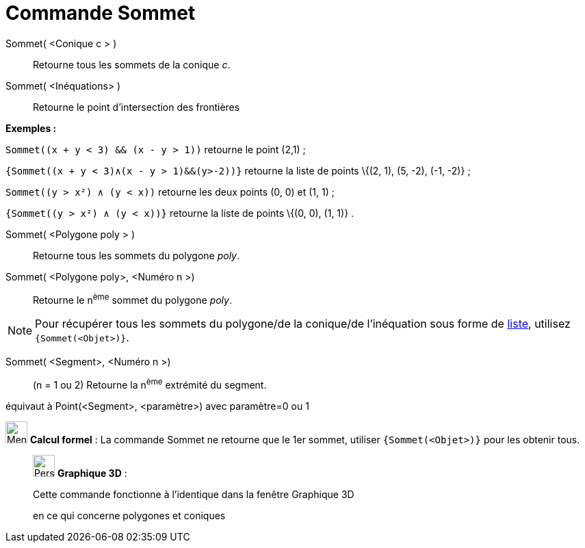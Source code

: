 = Commande Sommet
:page-en: commands/Vertex
ifdef::env-github[:imagesdir: /fr/modules/ROOT/assets/images]

Sommet( <Conique c > )::
  Retourne tous les sommets de la conique _c_.

Sommet( <Inéquations> )::
  Retourne le point d'intersection des frontières

[EXAMPLE]
====

*Exemples :*

`++Sommet((x + y < 3) && (x - y > 1))++` retourne le point (2,1) ;

`++{Sommet((x + y < 3)∧(x - y > 1)&&(y>-2))}++` retourne la liste de points \{(2, 1), (5, -2), (-1, -2)} ;

`++Sommet((y > x²) ∧ (y < x))++` retourne les deux points (0, 0) et (1, 1) ;

`++{Sommet((y > x²) ∧ (y < x))}++` retourne la liste de points \{(0, 0), (1, 1)} .

====

Sommet( <Polygone poly > )::
  Retourne tous les sommets du polygone _poly_.

Sommet( <Polygone poly>, <Numéro n >)::
  Retourne le n^ème^ sommet du polygone _poly_.

[NOTE]
====

Pour récupérer tous les sommets du polygone/de la conique/de l'inéquation sous forme de
xref:/Listes.adoc[liste], utilisez `++{Sommet(<Objet>)}++`.

====

Sommet( <Segment>, <Numéro n >)::
  (n = 1 ou 2) Retourne la n^ème^ extrémité du segment.

équivaut à Point(<Segment>, <paramètre>) avec paramètre=0 ou 1

image:32px-Menu_view_cas.svg.png[Menu view cas.svg,width=32,height=32] *Calcul formel* : La commande Sommet ne retourne
que le 1er sommet, utiliser `++{Sommet(<Objet>)}++` pour les obtenir tous.

_____________________________________________________________

image:32px-Perspectives_algebra_3Dgraphics.svg.png[Perspectives algebra 3Dgraphics.svg,width=32,height=32] *Graphique
3D* :

Cette commande fonctionne à l'identique dans la fenêtre Graphique 3D

en ce qui concerne polygones et coniques

